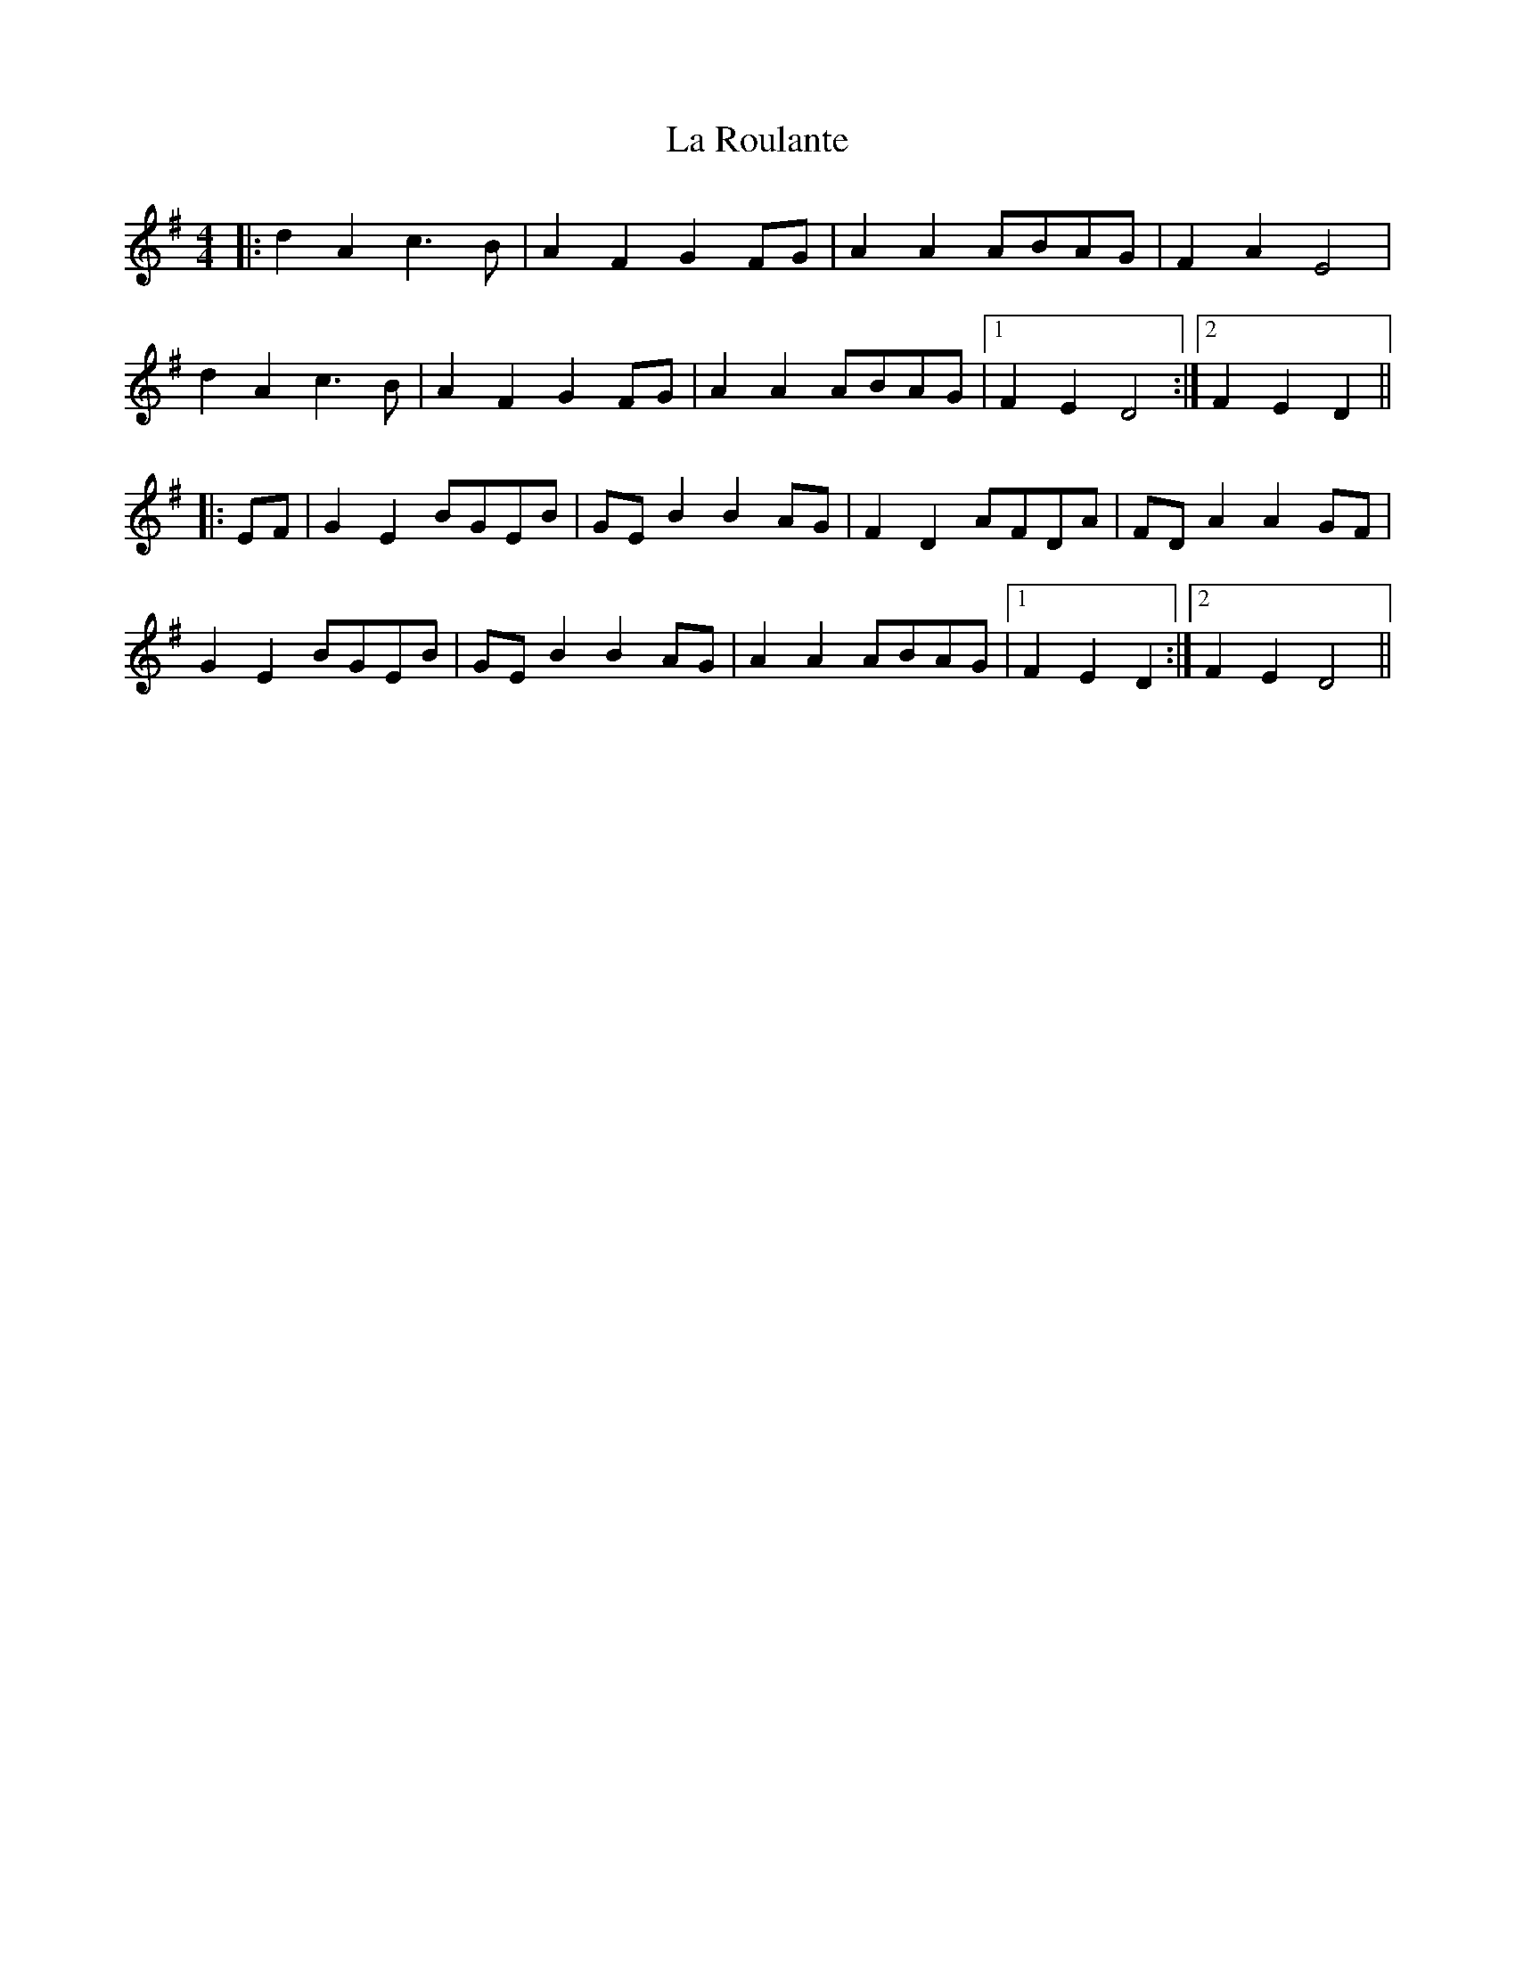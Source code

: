 X: 22305
T: La Roulante
R: barndance
M: 4/4
K: Dmixolydian
|:d2 A2 c3 B|A2 F2 G2 FG|A2 A2 ABAG|F2 A2 E4|
d2 A2 c3 B|A2 F2 G2 FG|A2 A2 ABAG|1 F2 E2 D4:|2 F2 E2 D2||
|:EF|G2 E2 BGEB|GE B2 B2 AG|F2 D2 AFDA|FD A2 A2 GF|
G2 E2 BGEB|GE B2 B2 AG|A2 A2 ABAG|1 F2 E2 D2:|2 F2 E2 D4||

